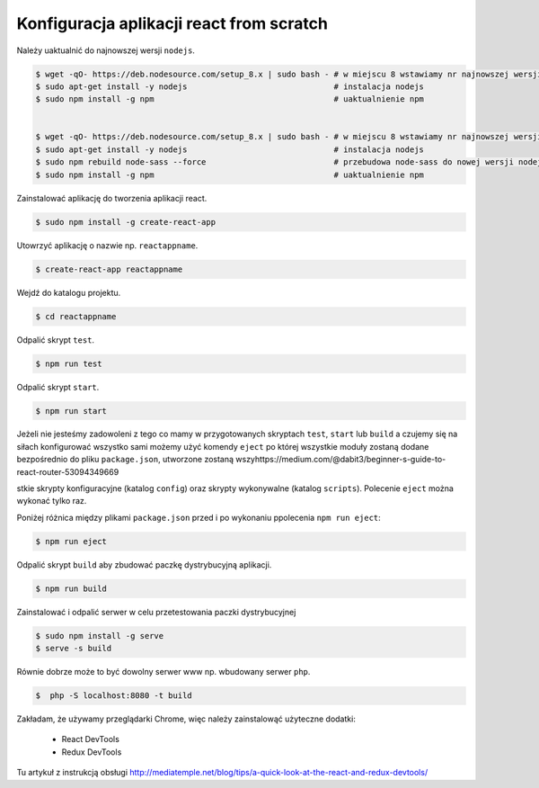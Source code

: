 Konfiguracja aplikacji react from scratch
-----------------------------------------

Należy uaktualnić do najnowszej wersji ``nodejs``.

.. code-block:: bash


    $ wget -qO- https://deb.nodesource.com/setup_8.x | sudo bash - # w miejscu 8 wstawiamy nr najnowszej wersji
    $ sudo apt-get install -y nodejs                               # instalacja nodejs
    $ sudo npm install -g npm                                      # uaktualnienie npm


    $ wget -qO- https://deb.nodesource.com/setup_8.x | sudo bash - # w miejscu 8 wstawiamy nr najnowszej wersji
    $ sudo apt-get install -y nodejs                               # instalacja nodejs
    $ sudo npm rebuild node-sass --force                           # przebudowa node-sass do nowej wersji nodejs
    $ sudo npm install -g npm                                      # uaktualnienie npm

Zainstalować aplikację do tworzenia aplikacji react.

.. code-block:: bash

    $ sudo npm install -g create-react-app

Utowrzyć aplikację o nazwie np. ``reactappname``.

.. code-block:: bash

    $ create-react-app reactappname

Wejdź do katalogu projektu.

.. code-block:: bash

    $ cd reactappname

Odpalić skrypt ``test``.

.. code-block:: bash

    $ npm run test

Odpalić skrypt ``start``.

.. code-block:: bash

    $ npm run start

Jeżeli nie jesteśmy zadowoleni z tego co mamy w przygotowanych skryptach ``test``, ``start`` lub ``build`` a czujemy
się na siłach konfigurować wszystko sami możemy użyć komendy ``eject`` po której wszystkie moduły zostaną dodane bezpośrednio
do pliku ``package.json``, utworzone zostaną wszyhttps://medium.com/@dabit3/beginner-s-guide-to-react-router-53094349669

stkie skrypty konfiguracyjne (katalog ``config``) oraz skrypty wykonywalne (katalog ``scripts``). Polecenie ``eject`` można wykonać tylko raz.

Poniżej różnica między plikami ``package.json`` przed i po wykonaniu ppolecenia ``npm run eject``:

.. code-block:: bash

    $ npm run eject

Odpalić skrypt ``build`` aby zbudować paczkę dystrybucyjną aplikacji.

.. code-block:: bash

    $ npm run build

Zainstalować i odpalić serwer w celu przetestowania paczki dystrybucyjnej

.. code-block:: bash

    $ sudo npm install -g serve
    $ serve -s build

Równie dobrze może to być dowolny serwer www np. wbudowany serwer ``php``.

.. code-block:: bash

    $  php -S localhost:8080 -t build


Zakładam, że używamy przeglądarki Chrome, więc należy zainstalowąć użyteczne dodatki:

    * React DevTools
    * Redux DevTools

Tu artykuł z instrukcją obsługi http://mediatemple.net/blog/tips/a-quick-look-at-the-react-and-redux-devtools/
